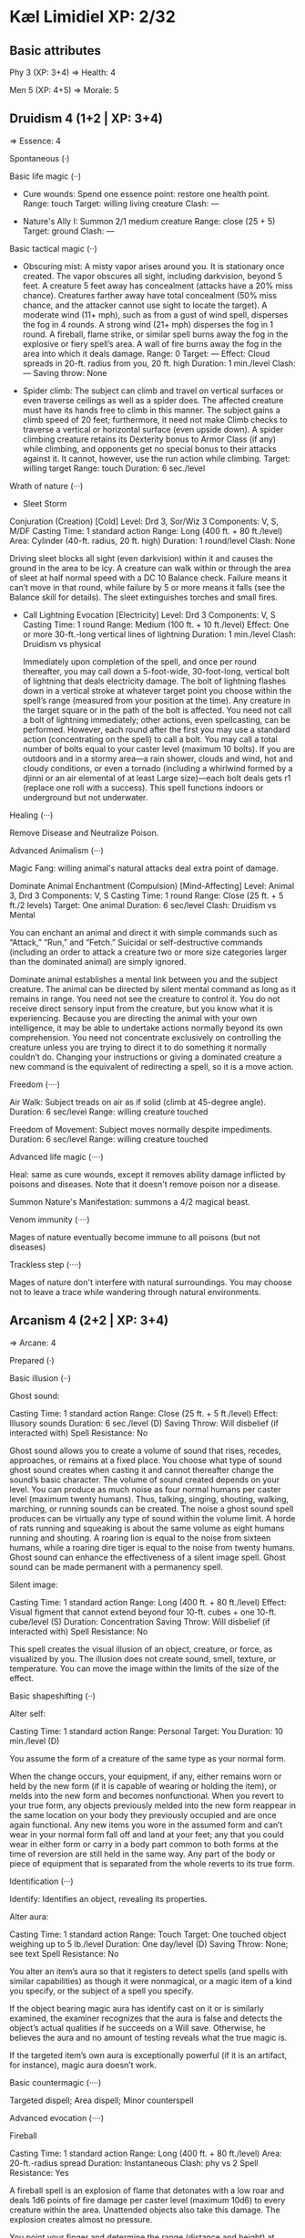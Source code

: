 * Kæl Limidiel XP: 2/32

** Basic attributes

Phy 3 (XP: 3+4)
=> 
Health: 4

Men 5 (XP: 4+5)
=>
Morale: 5

** Druidism 4 (1+2 | XP: 3+4)
=>
Essence: 4

**** Spontaneous (·)
**** Basic life magic (··)

 - Cure wounds:
   Spend one essence point: restore one health point.
   Range: touch
   Target: willing living creature
   Clash: —

 - Nature's Ally I: 
   Summon 2/1 medium creature
   Range: close (25 + 5)
   Target: ground
   Clash: —

**** Basic tactical magic (··)

 - Obscuring mist:
   A misty vapor arises around you. It is stationary once created. The
   vapor obscures all sight, including darkvision, beyond 5 feet. A
   creature 5 feet away has concealment (attacks have a 20% miss
   chance). Creatures farther away have total concealment (50% miss
   chance, and the attacker cannot use sight to locate the target).
   A moderate wind (11+ mph), such as from a gust of wind spell,
   disperses the fog in 4 rounds. A strong wind (21+ mph) disperses
   the fog in 1 round. A fireball, flame strike, or similar spell
   burns away the fog in the explosive or fiery spell’s area. A wall
   of fire burns away the fog in the area into which it deals damage.
   Range: 0
   Target: —
   Effect: Cloud spreads in 20-ft. radius from you, 20 ft. high
   Duration: 1 min./level
   Clash: —
   Saving throw: None

 - Spider climb: 
   The subject can climb and travel on vertical surfaces
   or even traverse ceilings as well as a spider does. The affected
   creature must have its hands free to climb in this manner. The
   subject gains a climb speed of 20 feet; furthermore, it need not
   make Climb checks to traverse a vertical or horizontal surface
   (even upside down). A spider climbing creature retains its
   Dexterity bonus to Armor Class (if any) while climbing, and
   opponents get no special bonus to their attacks against it. It
   cannot, however, use the run action while climbing.
   Target: willing target
   Range: touch
   Duration: 6 sec./level

**** Wrath of nature (···)

  - Sleet Storm
  Conjuration (Creation) [Cold]
  Level: 	Drd 3, Sor/Wiz 3
  Components: 	V, S, M/DF
  Casting Time: 1 standard action
  Range: 	Long (400 ft. + 80 ft./level)
  Area: 	Cylinder (40-ft. radius, 20 ft. high)
  Duration: 	1 round/level
  Clash:        None

  Driving sleet blocks all sight (even darkvision) within it and causes
  the ground in the area to be icy. A creature can walk within or
  through the area of sleet at half normal speed with a DC 10 Balance
  check. Failure means it can’t move in that round, while failure by 5
  or more means it falls (see the Balance skill for details).  The sleet
  extinguishes torches and small fires.

  - Call Lightning
    Evocation [Electricity]
    Level: 	Drd 3
    Components: 	V, S
    Casting Time: 	1 round
    Range: 	Medium (100 ft. + 10 ft./level)
    Effect: 	One or more 30-ft.-long vertical lines of lightning
    Duration: 	1 min./level
    Clash: Druidism vs physical

    Immediately upon completion of the spell, and once per round
    thereafter, you may call down a 5-foot-wide, 30-foot-long,
    vertical bolt of lightning that deals electricity damage. The bolt
    of lightning flashes down in a vertical stroke at whatever target
    point you choose within the spell’s range (measured from your
    position at the time). Any creature in the target square or in the
    path of the bolt is affected.  You need not call a bolt of
    lightning immediately; other actions, even spellcasting, can be
    performed. However, each round after the first you may use a
    standard action (concentrating on the spell) to call a bolt. You
    may call a total number of bolts equal to your caster level
    (maximum 10 bolts).  If you are outdoors and in a stormy area—a
    rain shower, clouds and wind, hot and cloudy conditions, or even a
    tornado (including a whirlwind formed by a djinni or an air
    elemental of at least Large size)—each bolt deals gets r1 (replace
    one roll with a success). This spell functions indoors or
    underground but not underwater.

**** Healing (···)
     Remove Disease and Neutralize Poison.

**** Advanced Animalism (···)
     
     Magic Fang: willing animal's natural attacks deal extra point of damage.
     
     Dominate Animal
     Enchantment (Compulsion) [Mind-Affecting]
     Level: 	Animal 3, Drd 3
     Components: 	V, S
     Casting Time: 	1 round
     Range: 	Close (25 ft. + 5 ft./2 levels)
     Target: 	One animal
     Duration: 	6 sec/level
     Clash:     Druidism vs Mental
     
     You can enchant an animal and direct it with simple commands such
     as “Attack,” “Run,” and “Fetch.” Suicidal or self-destructive
     commands (including an order to attack a creature two or more
     size categories larger than the dominated animal) are simply
     ignored.
     
     Dominate animal establishes a mental link between you and the
     subject creature. The animal can be directed by silent mental
     command as long as it remains in range. You need not see the
     creature to control it. You do not receive direct sensory input
     from the creature, but you know what it is experiencing. Because
     you are directing the animal with your own intelligence, it may
     be able to undertake actions normally beyond its own
     comprehension. You need not concentrate exclusively on
     controlling the creature unless you are trying to direct it to do
     something it normally couldn’t do. Changing your instructions or
     giving a dominated creature a new command is the equivalent of
     redirecting a spell, so it is a move action.

**** Freedom (····)

     Air Walk: Subject treads on air as if solid (climb at 45-degree angle).
     Duration: 6 sec/level
     Range: willing creature touched

     Freedom of Movement: Subject moves normally despite impediments.
     Duration: 6 sec/level
     Range: willing creature touched

**** Advanced life magic (····)
     Heal: same as cure wounds, except it removes ability damage inflicted by
     poisons and diseases. Note that it doesn't remove poison nor a disease.

     Summon Nature's Manifestation: summons a 4/2 magical beast.

**** Venom immunity (····)
     Mages of nature eventually become immune to all poisons (but not diseases)

**** Trackless step (····)
     Mages of nature don't interfere with natural surroundings.  You
     may choose not to leave a trace while wandering through natural
     environments.

** Arcanism 4 (2+2 | XP: 3+4)
=>
Arcane: 4

**** Prepared (·)
     
**** Basic illusion (··)

Ghost sound:

Casting Time: 	1 standard action
Range: 	Close (25 ft. + 5 ft./level)
Effect: 	Illusory sounds
Duration: 	6 sec./level (D)
Saving Throw: 	Will disbelief (if interacted with)
Spell Resistance: 	No

Ghost sound allows you to create a volume of sound that rises,
recedes, approaches, or remains at a fixed place. You choose what type
of sound ghost sound creates when casting it and cannot thereafter
change the sound’s basic character.  The volume of sound created
depends on your level. You can produce as much noise as four normal
humans per caster level (maximum twenty humans). Thus, talking,
singing, shouting, walking, marching, or running sounds can be
created. The noise a ghost sound spell produces can be virtually any
type of sound within the volume limit. A horde of rats running and
squeaking is about the same volume as eight humans running and
shouting. A roaring lion is equal to the noise from sixteen humans,
while a roaring dire tiger is equal to the noise from twenty humans.
Ghost sound can enhance the effectiveness of a silent image spell.
Ghost sound can be made permanent with a permanency spell.

Silent image:

Casting Time: 	1 standard action
Range: 	Long (400 ft. + 80 ft./level)
Effect: 	Visual figment that cannot extend beyond four 10-ft. cubes + one 10-ft. cube/level (S)
Duration: 	Concentration
Saving Throw: 	Will disbelief (if interacted with)
Spell Resistance: 	No

This spell creates the visual illusion of an object, creature, or
force, as visualized by you. The illusion does not create sound,
smell, texture, or temperature. You can move the image within the
limits of the size of the effect.

**** Basic shapeshifting (··)

Alter self: 

Casting Time: 	1 standard action
Range: 	Personal
Target: 	You
Duration: 	10 min./level (D)

You assume the form of a creature of the same type as your normal form. 

When the change occurs, your equipment, if any, either remains worn or
held by the new form (if it is capable of wearing or holding the
item), or melds into the new form and becomes nonfunctional. When you
revert to your true form, any objects previously melded into the new
form reappear in the same location on your body they previously
occupied and are once again functional. Any new items you wore in the
assumed form and can’t wear in your normal form fall off and land at
your feet; any that you could wear in either form or carry in a body
part common to both forms at the time of reversion are still held in
the same way. Any part of the body or piece of equipment that is
separated from the whole reverts to its true form.

**** Identification (···)

Identify: Identifies an object, revealing its properties.

Alter aura: 

Casting Time: 	1 standard action
Range: 	Touch
Target: 	One touched object weighing up to 5 lb./level
Duration: 	One day/level (D)
Saving Throw: 	None; see text
Spell Resistance: 	No

You alter an item’s aura so that it registers to detect spells (and
spells with similar capabilities) as though it were nonmagical, or a
magic item of a kind you specify, or the subject of a spell you
specify.

If the object bearing magic aura has identify cast on it or is
similarly examined, the examiner recognizes that the aura is false and
detects the object’s actual qualities if he succeeds on a Will
save. Otherwise, he believes the aura and no amount of testing reveals
what the true magic is.

If the targeted item’s own aura is exceptionally powerful (if it is an
artifact, for instance), magic aura doesn’t work.

**** Basic countermagic (····)

Targeted dispell;
Area dispell;
Minor counterspell

**** Advanced evocation (····)

Fireball

Casting Time: 	1 standard action
Range: 	Long (400 ft. + 80 ft./level)
Area: 	20-ft.-radius spread
Duration: 	Instantaneous
Clash: phy vs 2
Spell Resistance: 	Yes

A fireball spell is an explosion of flame that detonates with a low
roar and deals 1d6 points of fire damage per caster level (maximum
10d6) to every creature within the area. Unattended objects also take
this damage. The explosion creates almost no pressure.

You point your finger and determine the range (distance and height) at
which the fireball is to burst. A glowing, pea-sized bead streaks from
the pointing digit and, unless it impacts upon a material body or
solid barrier prior to attaining the prescribed range, blossoms into
the fireball at that point. (An early impact results in an early
detonation.) If you attempt to send the bead through a narrow passage,
such as through an arrow slit, you must “hit” the opening with a
ranged touch attack, or else the bead strikes the barrier and
detonates prematurely.

The fireball sets fire to combustibles and damages objects in the
area. It can melt metals with low melting points, such as lead, gold,
copper, silver, and bronze. If the damage caused to an interposing
barrier shatters or breaks through it, the fireball may continue
beyond the barrier if the area permits; otherwise it stops at the
barrier just as any other spell effect does.  Fireball: all targets in
the area of effect must succeed phy check vs 2 or take 1 damage.  All
creatures in area of effect lose "aggressive".

Rail bolt

Casting Time: 	1 standard action
Range: 	120 ft.
Area: 	120-ft. line
Duration: 	Instantaneous
Saving Throw: phy vs 2
Spell Resistance: 	Yes

You release a powerful stroke of electrical energy that deals one damage
to each creature in this area.

The rail bolt sets fire to combustibles and damages objects in
its path. It can melt metals with a low melting point, such as lead,
gold, copper, silver, or bronze. If the damage caused to an
interposing barrier shatters or breaks through it, the bolt may
continue beyond the barrier if the spell’s range permits; otherwise,
it stops at the barrier just as any other spell effect does.
**** Emotion manipulation (····)

Hold person:
Type: Enchantment (Compulsion) [Mind-Affecting]
Casting time: 6 sec (full round)
Range: Medium (100ft + 20 ft/level)
Target: one humanoid creature
Clash: mnt vs Arcanism
Target is paralyzed for twelve seconds.

Rage: 
Type: Enchantment (Compulsion) [Mind-Affecting]
Casting Time: 	1 standard action
Range: 	Medium (100 ft. + 10 ft./level)
Targets: 	One willing living creature per three levels, no two of which may be more than 30 ft. apart
Duration: 	Concentration + 1 round/level (D)
Clash:  	None
SR: Yes
target gets +1 to attack pools in combat, +1 temp health point,
-1 on defense polls in combat
**** Rays: Evocation (····)

Scorching ray (2 damage, arcanism vs phy)
Magic missile (1 damage, arcanism vs phy), get +1 to next defensive check

** Equipment

Robes

Some scrolls (teleport, several "summon horse", ...)

Two essence potions

One health potion

Wealth: 3
